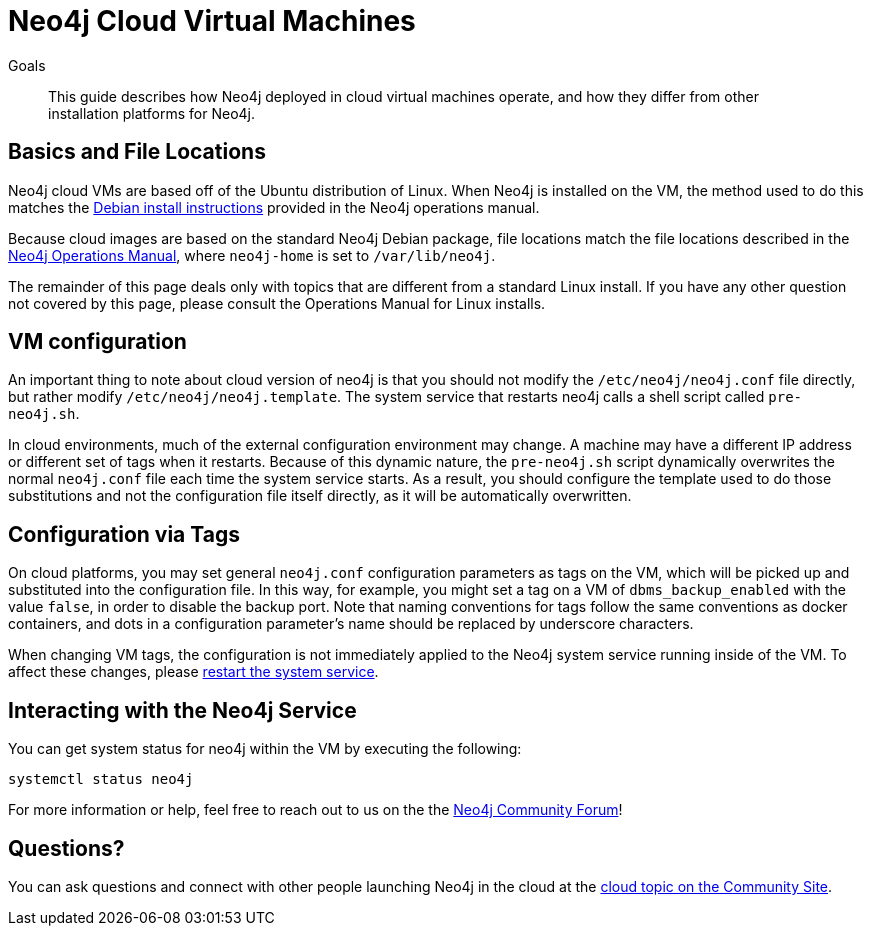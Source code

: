 = Neo4j Cloud Virtual Machines
:slug: neo4j-cloud-vms
:level: Intermediate
:toc:
:toc-placement!:
:toc-title: Overview
:toclevels: 1
:section: Neo4j in the Cloud
:section-link: guide-cloud-deployment

.Goals
[abstract]
This guide describes how Neo4j deployed in cloud virtual machines operate, and how they differ from other installation platforms for Neo4j.

== Basics and File Locations

Neo4j cloud VMs are based off of the Ubuntu distribution of Linux.
When Neo4j is installed on the VM, the method used to do this matches the link:https://neo4j.com/docs/operations-manual/current/installation/linux/debian/[Debian install instructions] provided in the Neo4j operations manual.

Because cloud images are based on the standard Neo4j Debian package, file locations match the file locations described in the link:https://neo4j.com/docs/operations-manual/3.4/configuration/file-locations/[Neo4j Operations Manual], where `neo4j-home` is set to `/var/lib/neo4j`.

The remainder of this page deals only with topics that are different from a standard Linux install.
If you have any other question not covered by this page, please consult the Operations Manual for Linux installs.


== VM configuration

An important thing to note about cloud version of neo4j is that you should not modify the `/etc/neo4j/neo4j.conf` file directly, but rather modify `/etc/neo4j/neo4j.template`.
The system service that restarts neo4j calls a shell script called `pre-neo4j.sh`.

In cloud environments, much of the external configuration environment may change.
A machine may have a different IP address or different set of tags when it restarts.
Because of this dynamic nature, the `pre-neo4j.sh` script dynamically overwrites the normal `neo4j.conf` file each time the system service starts.
As a result, you should configure the template used to do those substitutions and not the configuration file itself directly, as it will be automatically overwritten.


== Configuration via Tags

On cloud platforms, you may set general `neo4j.conf` configuration parameters as tags on the VM, which will be picked up and substituted into the configuration file.
In this way, for example, you might set a tag on a VM of `dbms_backup_enabled` with the value `false`, in order to disable the backup port.
Note that naming conventions for tags follow the same conventions as docker containers, and dots in a configuration parameter's name should be replaced by underscore characters.

When changing VM tags, the configuration is not immediately applied to the Neo4j system service running inside of the VM.
To affect these changes, please link:https://neo4j.com/docs/operations-manual/current/installation/linux/systemd/[restart the system service].


== Interacting with the Neo4j Service

You can get system status for neo4j within the VM by executing the following:

[source,text]
----
systemctl status neo4j
----

For more information or help, feel free to reach out to us on the the link:https://community.neo4j.com/[Neo4j Community Forum^]!

== Questions?

You can ask questions and connect with other people launching Neo4j in the cloud at the 
https://community.neo4j.com/c/neo4j-graph-platform/cloud[cloud topic on the Community Site].
